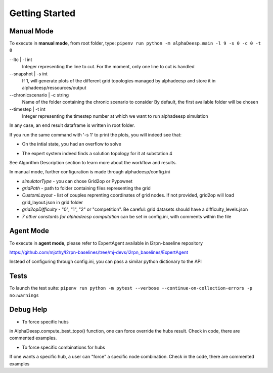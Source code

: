 ***************
Getting Started
***************

Manual Mode
===========

To execute in **manual mode**, from root folder, type:
``pipenv run python -m alphaDeesp.main -l 9 -s 0 -c 0 -t 0``

--ltc | -l int
                            Integer representing the line to cut.
                            For the moment, only one line to cut is handled
--snapshot | -s int
                            If 1, will generate plots of the different grid topologies
                            managed by alphadeesp and store it in alphadeesp/ressources/output
--chronicscenario | -c string
                            Name of the folder containing the chronic scenario to consider
                            By default, the first available folder will be chosen
--timestep | -t int
                            Integer representing the timestep number at
                            which we want to run alphadeesp simulation

In any case, an end result dataframe is written in root folder.

If you run the same command with '-s 1' to print the plots, you will indeed see that:

* On the intial state, you had an overflow to solve
.. image:: ../alphaDeesp/ressources/g_pow_grid2op_ltc9.PNG

* The expert system indeed finds a solution topology for it at substation 4
.. image:: ../alphaDeesp/ressources/example_4_score_ltc9.PNG

See Algorithm Description section to learn more about the workflow and results.

In manual mode, further configuration is made through alphadeesp/config.ini

* *simulatorType* - you can chose Grid2op or Pypownet
* *gridPath* - path to folder containing files representing the grid
* *CustomLayout* - list of couples reprenting coordinates of grid nodes. If not provided, grid2op will load grid_layout.json in grid folder
* *grid2opDifficulty* - "0", "1", "2" or "competition". Be careful: grid datasets should have a difficulty_levels.json
* *7 other constants for alphadeesp computation* can be set in config.ini, with comments within the file



Agent Mode
==========

To execute in **agent mode**, please refer to ExpertAgent available in l2rpn-baseline repository

https://github.com/mjothy/l2rpn-baselines/tree/mj-devs/l2rpn_baselines/ExpertAgent

Instead of configuring through config.ini, you can pass a similar python dictionary to the API


Tests
=====

To launch the test suite:
``pipenv run python -m pytest --verbose --continue-on-collection-errors -p no:warnings``

Debug Help
==========
- To force specific hubs
in AlphaDeesp.compute_best_topo() function, one can force override the hubs result. Check in code, there are
commented examples.

- To force specific combinations for hubs
If one wants a specific hub, a user can "force" a specific node combination.
Check in the code, there are commented examples
